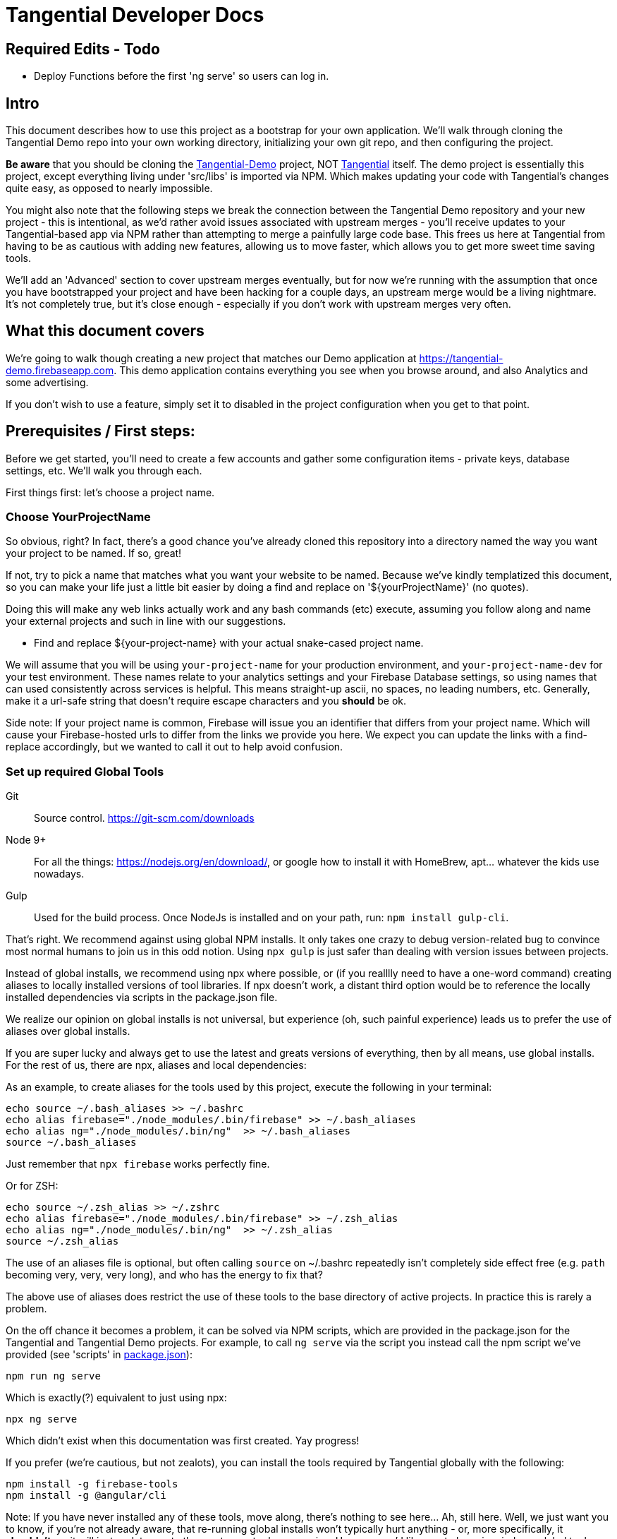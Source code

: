= Tangential Developer Docs

== *Required Edits - Todo*
* Deploy Functions before the first 'ng serve' so users can log in.

== Intro
This document describes how to use this project as a bootstrap for your own application. We'll walk through cloning the Tangential Demo repo into your own working directory, initializing your own git repo, and then configuring the project.

*Be aware* that you should be cloning the https://github.com/ggranum/tangential-demo[Tangential-Demo] project, NOT https://github.com/ggranum/tangential[Tangential] itself. The demo project is essentially this project, except everything living under 'src/libs' is imported via NPM. Which makes updating your code with Tangential's changes quite easy, as opposed to nearly impossible.

You might also note that the following steps we break the connection between the Tangential Demo repository and your new project - this is intentional, as we'd rather avoid issues associated with upstream merges - you'll receive updates to your Tangential-based app via NPM rather than attempting to merge a painfully large code base. This frees us here at Tangential from having to be as cautious with adding new features, allowing us to move faster, which allows you to get more sweet time saving tools.

We'll add an 'Advanced' section to cover upstream merges eventually, but for now we're running with the assumption that once you have bootstrapped your project and have been hacking for a couple days, an upstream merge would be a living nightmare. It's not completely true, but it's close enough - especially if you don't work with upstream merges very often.

== What this document covers

We're going to walk though creating a new project that matches our Demo application at https://tangential-demo.firebaseapp.com. This demo application contains everything you see when you browse around, and also Analytics and some advertising.

If you don't wish to use a feature, simply set it to disabled in the project configuration when you get to that point.

== Prerequisites / First steps:

Before we get started, you'll need to create a few accounts and gather some configuration items - private keys, database settings, etc. We'll walk you through each.

First things first: let's choose a project name.

=== Choose YourProjectName

So obvious, right? In fact, there's a good chance you've already cloned this repository into a directory named the way you want your project to be named. If so, great!

If not, try to pick a name that matches what you want your website to be named. Because we've kindly templatized this document, so you can make your life just a little bit easier by doing a find and replace on '${yourProjectName}' (no quotes).

Doing this will make any web links actually work and any bash commands (etc) execute, assuming you follow along and name your external projects and such in line with our suggestions.

* Find and replace ${your-project-name} with your actual snake-cased project name.

We will assume that you will be using `your-project-name` for your production environment, and `your-project-name-dev` for your test environment. These names relate to your analytics settings and your Firebase Database settings, so using names that can used consistently across services is helpful. This means straight-up ascii, no spaces, no leading numbers, etc. Generally, make it a url-safe string that doesn't require escape characters and you *should* be ok.

Side note: If your project name is common, Firebase will issue you an identifier that differs from your project name. Which will cause your Firebase-hosted urls to differ from the links we provide you here. We expect you can update the links with a find-replace accordingly, but we wanted to call it out to help avoid confusion.

=== Set up required Global Tools

Git:: Source control. https://git-scm.com/downloads

Node 9+:: For all the things: https://nodejs.org/en/download/, or google how to install it with HomeBrew, apt... whatever the kids use nowadays.

Gulp:: Used for the build process. Once NodeJs is installed and on your path, run: `npm install gulp-cli`.

That's right. We recommend against using global NPM installs. It only takes one crazy to debug version-related bug to convince most normal humans to join us in this odd notion. Using `npx gulp` is just safer than dealing with version issues between projects.

Instead of global installs, we recommend using npx where possible, or (if you realllly need to have a one-word command) creating aliases to locally installed versions of tool libraries. If npx doesn't work, a distant third option would be to reference the locally installed dependencies via scripts in the package.json file.

We realize our opinion on global installs is not universal, but experience (oh, such painful experience) leads us to prefer the use of aliases over global installs.

If you are super lucky and always get to use the latest and greats versions of everything, then by all means, use global installs. For the rest of us, there are npx, aliases and local dependencies:

As an example, to create aliases for the tools used by this project, execute the following in your terminal:

```bash
echo source ~/.bash_aliases >> ~/.bashrc
echo alias firebase="./node_modules/.bin/firebase" >> ~/.bash_aliases
echo alias ng="./node_modules/.bin/ng"  >> ~/.bash_aliases
source ~/.bash_aliases
```

Just remember that `npx firebase` works perfectly fine.

Or for ZSH:

```zsh
echo source ~/.zsh_alias >> ~/.zshrc
echo alias firebase="./node_modules/.bin/firebase" >> ~/.zsh_alias
echo alias ng="./node_modules/.bin/ng"  >> ~/.zsh_alias
source ~/.zsh_alias
```

The use of an aliases file is optional, but often calling `source` on ~/.bashrc repeatedly isn't completely side effect free (e.g. `path` becoming very, very, very long), and who has the energy to fix that?

The above use of aliases does restrict the use of these tools to the base directory of active projects. In practice this is rarely a problem.

On the off chance it becomes a problem, it can be solved via NPM scripts, which are provided in the package.json for the Tangential and Tangential Demo projects. For example, to call `ng serve` via the script you instead call the npm script we've provided (see 'scripts' in link:package.json[]):

```bash
npm run ng serve
```

Which is exactly(?) equivalent to just using npx:

```bash
npx ng serve
```

Which didn't exist when this documentation was first created. Yay progress!

If you prefer (we're cautious, but not zealots), you can install the tools required by Tangential globally with the following:

```bash
npm install -g firebase-tools
npm install -g @angular/cli
```

Note: If you have never installed any of these tools, move along, there's nothing to see here... Ah, still here. Well, we just want you to know, if you're not already aware, that re-running global installs won't typically hurt anything - or, more specifically, it *shouldn't*, as it will just update you to the most recent release version. However, we'd like you to keep in mind any global tools you upgrade, in case something breaks when you go back to working on other projects. It can be pretty hard to trace where errors come in, especially when you forget that you upgraded something a couple days previous.


=== Optional-ish: Create your Github repo
Create a github repo '${your-project-name}'.

GPLv3 means sharing your modifications, so your project really should be public. Of course, you can share your modifications however you like, Github is just a super easy way to do it.

Don't want to share? Contact us for licensing, we'll get your sorted. Or help us hit our 'MIT!' goal on https://www.patreon.com/tangential[Patreon], and help yourself, too.

=== Set up Firebase

Not optional, unless you plan on writing alternate backend services that match our interfaces - and if you do, we really hope you contribute them back to Tangential!

We'll be creating two Firebase projects. One for development and one for production.


==== Create your projects

Navigate to https://console.firebase.google.com/. If you've never signed up, you'll need to do so.

. Create your first project using the name: ${your-project-name}.
. Create your second, dev project using the name: ${your-project-name}-dev.


==== Configure the projects

. Navigate to https://console.firebase.google.com/project/${your-project-name}/authentication/providers
. Enable 'Email/Password' and 'Anonymous' login methods.
. If you wish to allow other login methods, enable them now. As of the time of writing, Tangential does not provide out of the box support for any of the other methods, but we certainly plan to.
. This is where you'll add authorized OATH domains as well - e.g. if you're testing on a device that connects to your development machine via the address https://192.168.1.88:4200, you'll need to add that host here.

Repeat the same steps for your development project:

. Navigate to https://console.firebase.google.com/project/${your-project-name}-dev/authentication/providers
. Enable 'Email/Password' and 'Anonymous' login methods.


=== Optional: Set up your Analytics 'Account' and 'Properties'
Setting up Analytics is optional, and can be performed at a later time as well.

First up, https://analytics.google.com/analytics[create] your new Google Analytics account, if you haven't done so already. Once you've linked your Google account and filled in all the joyful info required, we'll set up a new "Account", which will contain two "Properties". The Account is actually subsidiary to your overall analytics account (confused yet?): you can have up to 50 accounts, and each account can hold 50 properties. Each property is, generally, a site. If you host on different domains for each language you support, for example.

We are going to organize such that your Account has two Properties, for now. The Account will align with our 'dev' and 'prod' arrangement.

In the future you might add a 'test' environment for running integration tests, complete with a test specific Firebase project and Firebase Hosting. In order to validate that the analytics are working as expected, you could add a third Property, pointed at your Firebase Hosting domain for this 'test' environment.

For now, however, let's just...


==== Figure out how to get to the Admin settings

Navigate to https://analytics.google.com/analytics/web/?authuser=0#management/Settings/. If you don't have an account, go ahead and create one. Once you're signed in, make sure you're on the above page - it is the Account Administration page. If you're not on that page, look down and left, for the standard 'configuration gear' icon. Clicking on that will also bring you to the Account Administration page.

==== Create a new Account for your Project

Choose 'Create new account' from the account dropdown.

In the New Account page, create your Account Name. If you are planning to host multiple _related_ sites, this account name will become the 'parent' of each of those sites.

We're going to start by creating a Google Analytics 'Property' for the dev site.

Set the Website Name input to `${your-project-name}-firebase-dev`. We add the `-firebase` to the name because you will (potentially) have two URLs for each site: the default firebase hosting URL (https://${your-project-name}-dev.firebaseapp.com/) and your own custom domain, such as `https://dev.${your-project-name}.com`. Most likely you'll only have two values for your production domain, but for consistency etc etc whatever, amen.

Set the Website URL to `https://${your-project-name}-dev.firebaseapp.com`.

You will need to determine which additional settings make sense to you.

When done configuring the 'property', click 'Get Tracking ID'. Accept the terms (if you do, of course) and take note of tracking number - it should look something like 'UA-12345678-1'.  Make sure to label it so you know which account it relates to later.

Don't close this browser window yet, you'll need it for the next step:

==== Add Another GA Property for Prod

Your production site will obviously get its own custom domain in the future, but for now we'll set the property up using the Firebase hosting domain.

Returning to the browser window with your Google Analytics Tracking ID, click on the 'PROPERTY' dropdown near the top left - directly to the left of the Tracking ID, and under your Project Name. Choose 'Create new Property. Set the Website name to `${your-project-name}-firebase`, and the Website URL to `https://${your-project-name}.firebaseapp.com`. Set the industry however you wish, and click 'Get Tracking ID'.

Take note of the resulting Tracking ID into your scratch file, as before.

As you may have noted, the Tracking IDs within an account are sequential in the last digit.


== Gathering private keys, Tokens, Ids and configurations
We're going to gather information for Firebase and Google Analytics into a https://www.jetbrains.com/help/webstorm/2017.1/scratches.html[scratch] file. If you use WebStorm, hit ['⇧⌘N' (mac) / 'Ctrl+Shift+Alt+Insert' (other)] to create one now.


=== Google Analytics
Copy your two Analytics Tracking IDs into your scratch file, if you like.

=== Firebase Project Ids
If you're lucky, and your project name is unique, Firebase gave you your project name as your project ID. If not, your Project ID is probably something like '${your-project-name}-2fb4f`. Alas, it's your project ID we actually require.

These IDs can be found on the general settings page for your Firebase Projects. In fact, they are actually part of the URL for each of your projects, which makes it weird that we're adding some links below and hoping they work, but hey, we're optimists:

* Production: https://console.firebase.google.com/project/${your-project-name}/settings/general/
* Development: https://console.firebase.google.com/project/${tangential-demo}-dev/settings/general/

If those links don't work, you can go to the console (https://console.firebase.google.com) and follow the provided link to each project.

Note these project IDs down in your scratch file.

==== An aside: Firebase names versus identities

On your Firebase Project's General Settings https://console.firebase.google.com/project/${your-project-name}/settings/general/[page], you'll see a list of 'names'. Three of them: `Project name , `Public-facing name` and `Project ID`.

If your `Project ID` differs from your `Project name`, you will notice that the links we're providing here in these directions don't quite match up. That's because Firebase, for obvious reasons, uses the Project ID and not the name for links and whatnot. If you want to make the links 'look right' and you're viewing this file in an editor, you can fix it with find and replace:

* Find and replace `https://console.firebase.google.com/project/${your-project-name}-dev` with your actual development Firebase Project URL.
* Find and replace `https://${your-project-name}-dev.firebaseapp.com` with the correct version
* Find and replace `https://console.firebase.google.com/project/${your-project-name}` with your actual production Firebase Project URL.
* Find and replace `https://${your-project-name}.firebaseapp.com` with the correct version

Note that the order that you execute those find-replace operations does matter.

Now, back to gathering info...

=== Firebase Private Keys

Each Firebase project has what is called a 'Service Account Key'. This is used for performing administrative functions, like uploading users, or pushing the initial database template.

For each project, navigate to the service accounts settings page and download a private key file, by clicking on 'Generate New Private Key'. Save it somewhere private and safe.

* Production: https://console.firebase.google.com/project/${your-project-name}/settings/serviceaccounts/adminsdk
* Development: https://console.firebase.google.com/project/${your-project-name}-dev/settings/serviceaccounts/adminsdk


We now have everything we need to rock. Time to do just that.

=== Firebase web app configuration

Copy the Firebase web app config from the general settings page into the scratch file. You'll need to click the red 'Add Firebase to your web app' button on the following pages, and copy out only the `config` value - see the example below the links. You will need to add quote marks (") to the keys to make it valid json.

* https://console.firebase.google.com/project/${your-project-name}-dev/settings/general/
* https://console.firebase.google.com/project/${your-project-name}/settings/general/

Example:
```json
{
    "apiKey": "39_Character_Base64KeyGoesHere",
    "authDomain": "your-project-name.firebaseapp.com",
    "databaseURL": "https://your-project-name.firebaseio.com",
    "projectId": "your-project-name",
    "storageBucket": "your-project-name.appspot.com",
    "messagingSenderId": "00000000000"
  }
```

== Clone and initialize the project

The next few steps center around applying the information gathered in the previous steps to a new project. We're going to :

* Clone the project locally
* Run a few bash commands to create local configuration files (that should NOT be committed to source control)
* Edit our configuration file,
* Verify the configuration
* Deploy our users and database template to our Firebase development project
* Deploy our users and database template to our Firebase production project
* And, finally... profit.


=== Clone wars
Clone the project and then make it your own (remember! Tangential-Demo, NOT plain-old Tangential):

```bash
git clone git@github.com:ggranum/tangential-demo.git ${your-project-name}
cd ${your-project-name}

# Kill off the connection to tangential-demo and initialize your own repo (remove the _XX to run the next command - we're being cautious, in case your above change-directory command failed):
rm_XX -rf .git
git init
git add .
git commit -m "Bootstrapping from Tangential Demo (https://github.com/ggranum/tangential-demo)"

# Optional: Go create a repo on github so you can push:
# git remote add origin git@github.com:${you}/${your-project-name}.git
# git push -u origin master
```

=== Mandatory NPM dependency install step:

Standard all the way:

```bash
# Install all the things
npm install
```

This step also uses the NPM `post-install` script to invoke an `npm install` in the `./functions` subdirectory, as required by https://firebase.google.com/docs/functions/[Firebase Functions].


=== Initialize local configuration files
There are a number of things you don't want committed to public source control. There are a smaller handful of things you don't want committed to source control, period, even if you're using an internal repository specific to your company.

Most of the project configuration falls into the latter category. We've got passwords, we've got private keys, we've got... you get the idea.

To solve this problem, we have created a .gitignore target for files named `**/*.local.*`. Which is to say, any file that has '.local.' in the name won't be committed to source control... iff you are using git. If you're not using git, you should really consider taking a look at the `./.gitignore` file(s) in the project and emulating them in your own version control syntax.

Ok! Warnings given. Now, initialize your various local configuration files:

```bash
gulp project:init
```

This should create a couple of files:

${projectRoot}/config/project.local.json:: Project configuration - includes Firebase settings, analytics settings, etc., for each environment.
${projectRoot}/config/users.local.ts:: Auto-generated file that is useful for running Integration tests. Import this file into your test class to avoid having to hard-code user ids and passwords into your integration test suite.
${projectRoot}/config/dev/firebase-adminsdk-private-key.local.json:: An empty stub for your Firebase Service Account Key, for the Development environment.
${projectRoot}/config/prod/firebase-adminsdk-private-key.local.json:: An empty stub for your Firebase Service Account Key, for the Production environment.
${projectRoot}/environments/environments.local.json:: Configuration settings for each environment that are imported into your project by Angular CLI build targets.
${projectRoot}/.firebaserc:: "Normally" created by either running `firebase init` or `firebase alias...`. We create it for you because we can, and because if you run firebase init you will destroy some rather important configuration settings (well, not destroy, because you can always revert to your last commit... you did commit to source control, right? Right!? :~) ). The .firebaseRc file contains your project alias definitions for the Firebase-cli tool. The aliases are how we will be able to run commands like 'firebase use dev' later, instead of having to type out your entire firebase project id each time.


Our next steps are to update project.local.json with our gathered data, provide some valid email addresses for our users, and copy our firebase private keys into the correct locations.


=== Firebase and Analytics Configuration

Open up the `${projectRoot}/config/project.local.json` settings file. Take a quick scan. Some important highlights:

initialized:: Should currently be false. This will be set to true automatically when your configuration passes validation in the next step.
environments:: You have two to start with: dev and prod. Probably don't consider playing with these names until you already have a working app. And then... probably still don't. But feel free to add other environments at that point, if you need.
suppressAds:: You probably don't want to show ads in your development environment most of the time, lest you accidentally click on one. Setting this to true will suppress the ads, and if the ad container isn't dynamicly sized, it will provide a spacer with a colored background to indicate where the ad _would_ be, were it not suppressed.
production:: If true, enables certain optimizations. (calls Angular's `enableProdMode();` function in `src/main.ts`).
googleAnalytics:: Pretty self-explanatory. Disable if you don't want it. Gulp build targets will fail if you leave this enabled with the default tracking ID.
firebase:: All paths are relative to the `${projectRoot/config/` directory (more accurately, they are relative to the `basePath` value specified in the root of this json object). We'll explain much of this in a seperate section.
projectUsers:: When you start the app the first time, you'll want to be able to sign in to do things. You probably also want to run integration tests.  And we want a demo! So here are three basic user accounts. We'll discuss some important characteristics about these projectUsers in the next sections.

For our next two or three steps we're going to update this file with good values.

==== First, copy your firebase configurations over from your scratch file
Copy over the firebase config settings from your scratch file into each environment - that block of settings that includes `messagingSenderId`.

==== And your Firebase Service Account Keys
Copy the contents of your service account private keys into their respective files:

* ${projectRoot}/config/dev/firebase-adminsdk-private-key.local.json
* ${projectRoot}/config/prod/firebase-adminsdk-private-key.local.json

==== Aaand your Google Analytics tracking ids

The two of them, copied right into the project.local.json file under `environments.dev.googleAnalytics.trackingId` and `environments.prod.googleAnalytics.trackingId`. If you've forgotten which is which, 'dev' should be the one that ends in '-1', and prod in '-2', since they are sequential, and that was the order we suggested you create them.

==== Finally, Edit your user accounts

If you choose to modify the UID values (e.g. 'Administrator') you will need to make adjustments to the `database.rules.json` and `database.init.json` files. So, don't do that yet. In fact, we'd recommend you just don't do it at all, and once you're up and running you use the Admin console to create new accounts and delete the ones you don't want.

However, adding new users *is* an (easy-ish) option. And, if you want more users so soon, it's probably for testing purposes. Which means you WILL need to create them 'automagically' (without having to log in each time you reset the database). So you'll probably want to add them to the project.local.json file, and grant them rights in the database template (`database.init.json`) as well.  Or even create a NEW database.init.json file, specifically for testing, and update the dbTemplateFilePath and rulesFilePath values for the environment. All totally possible. But out of scope at the moment!

Now you know what to look for later - for now, let's just give our existing users valid email addresses. That's it!

Firebase email/password login credentials don't _require_ any email validation, but we'd still like to use real email addresses. Of course, getting a handful of email addresses can be annoying. Thankfully, if you have a Gmail account, you can just add a `yourEmail+whatever@gmail.com` and viola, all the additional free email addresses you could ever dream of. All of them redirected to yourEmail@gmail.com, of course. Usually good, but sometimes possibly bad, if you use your personal email and then start testing your password resets or somesuch. Just a caveat for you to be aware of.

So, to finally do something here, go ahead and provide valid email addresses for each of these accounts. Don't worry about anything else - the password field will be populated automatically in the next step, and not in a file that gets pushed to git.

If you have a Gmail Account:

* Find and replace `example.com` with `gmail.com`
* Find and replace `example` with `yourGmailName` (the part before the '@')

Otherwise

* Replace each email address with a valid email address. If you hate that idea, our validation step only checks that each address is a spec-compliant email address that doesn't contain the word 'example'.


=== Validate all the things

Any time you make changes to the project.local.json file, you should run the update-local task. This re-generates the user.local.ts and environments.local.ts files. You can (and should) follow that up with the validate task, which will attempt to prevent invalid configuration settings from ruining your day.

[source,bash]
----
npx gulp project:update-local
npx gulp project:validate
----


=== Initialize our remote assets - which is to say, Firebase.

We're assuming that you've never used these Firebase accounts. We do attempt to take a backup before blowing away data - in fact, we try to identify if there is data present, and we make you use a `--force` flag if we detect existing data.
However, if you have existing data in your Firebase accounts, please go back it up somewhere. We'll feel really, really bad if you file a bug about how your data got wiped out, and we'll probably even try to fix the bug... but your data will still be gone, and the limit of our response really will be limited to feeling bad and maybe fixing the bug. So MAKE SURE your data is safe. Because this next task is intended to replace it with the contents of the `${projectRoot}/config/database.init.json` file.

[source,bash]
----
# Init the development project
gulp firebase:push-project-users
gulp firebase:push-database-template
firebase use dev && firebase deploy --only database

# Init the Production project
gulp firebase:push-project-users --prod
gulp firebase:push-database-template --prod
firebase use prod && firebase deploy --only database

----

Note that 'firebase deploy --only database' is somewhat misleading: It is deploying your database *rules*, not your database.

The user accounts we pushed can be viewed here:

* Development: https://console.firebase.google.com/project/${your-project-name}-dev/authentication/users
* Production: https://console.firebase.google.com/project/${your-project-name}/authentication/users

The rules we pushed can be found here:

* Development: https://console.firebase.google.com/project/${your-project-name}-dev/database/rules
* Production: https://console.firebase.google.com/project/${your-project-name}/database/rules


== Short pause for effect

The application is at an interesting point now: It is, generally speaking, in the state it will usually be in while you are developing. That is to say, if you sit down three days from now and make a few changes, this is the state the app will be in:

* Database populated with real rules and data.
* Ready to build and deploy, but outstanding code changes not present in your Firebase Hosting deployment.

What we're saying is, you'll do everything previous to this point only very rarely, but you'll find yourself repeating the following steps quite often.

So, congratulations with completing the Bootstrap! The following steps are all things you'll find yourself doing nearly every time you edit your project.

=== It's time to build build build

With our database initialized, we can now start up the application on a local server. Even the local server goes out to our remote firebase service though, hence why we require a the database to be initialized. Yeah, no deserted island development mode here, at least not yet.

So, let's run locally, using the https://github.com/angular/angular-cli[Angular CLI] commands:

[source,bash]
----
npx ng serve --host 0.0.0.0 --port 4200 --configuration dev
----

And open your browser to http://localhost:4200. After a moment or three, you should see the Tangential demo home page. Congratulations, you're nearly to the end!

Regarding the ng serve command, two things to note. We used --host 0.0.0.0 in order to "listen on all endpoints". With this setting, your computer is now listening for other computers on the same network for connections: you can (depending on firewall settings, of course) connect to your current dev environment with your smart phone or tablet, for example.

Second, we specified the port number. Now, 4200 is actually the default port, so in this case specifying it did nothing. However, you can make your testing life a bit easier by using different port numbers for each environment, and for each Firebase App you develop. By using a separate port number you can let your test browsers 'remember' your passwords, and you won't end up with a list of a dozen or more users all registered to 'localhost:4200'.

One final note on running locally: We haven't deployed our 'Cloud Functions' to Firebase yet. This means a few of our 'database triggers' (in this case, yes, but Firebase Cloud Functions are much more than just triggers, generally speaking) won't be running in the background. If you do continue to use and develop against this bootstrap, then you will almost certainly find yourself writing new Cloud Functions - and you, too, will get so used to everything 'just updating on save' that you might very well forget to you have to deploy the Cloud Functions each time you change them!

Let's move on to an actual deployment - just one more step to get our new app live on the public web.

=== Deploy to your Development Environment

The grand finale approaches.

We're going to run an 'AoT' - 'Ahead of time {compile}' build. This differs from non-aot builds in that the code is not being built on the fly, in the browser, each and every time the page is refreshed. At some point you should point a smart phone at a non-aot and an aot build. It's an impressive difference in load times. Compiling on the fly is expensive.

AoT builds also catch some errors that your normal 'ng serve' won't. It attempts tree-shaking (getting rid of unused code), and other optimizations. Let's run one now:

```bash
ng build --aot -oh=all -dev
```

We've explained the aot flag, but not the -oh=all. The -oh flag refers to the 'hashing strategy'. This allows your page to 'break cache' when you update your project. Your Angular bundles (artifacts produced by the build) will get hashed extensions, so that when end-users visit your site they get the fresh bundles, not the old stale ones.

Once the build is done you should have a nice summary of all the bundles Angular created - don't panic, those sizes you see in the output are _uncompressed_ values. They are much, much smaller when served.

You can explore the result of the build by taking a look in your ${projectRoot}/dist` directory.

And, you can _deploy_ the result of the build by running ...

```bash
firebase use dev && firebase deploy
```

Magic.

Your development environment is now deployed!

You can see your site at the URL that the command writes to the console, which should be something like https://${your-project-name}-dev.firebaseapp.com.

=== Now to production!

```bash
ng build --aot -oh=all -prod
firebase use prod && firebase deploy
```


== Your app awaits

Tangential is now bootstrapped, and it's time to start making it your own.

. The first four files you'll likely be interested in:
.. `./src/index.html`
.. `./src/theme.scss`
.. `./src/app/main/main.component.ts`
.. `./src/app/features/casa/home/home.page.ts`

You can sign in to your web app instance(s) using any of the user accounts found in `${projectRoot}/config/users.local.ts` for the associated environment.

We will cover how to use the various Tangential features and widgets in more detail in the coming weeks. For now, we leave you with a set of links to the many, many great sites out there that exist to help with Angular and Firebase.

Thanks, and Good luck!

=== Some useful commands:

You'll probably want to run unit tests, and it's nice to have a simple list of commands to jump to.

`ng serve --host 0.0.0.0 -p 4200`:: Also, `ng serve --help`. This is the command we tend to start our development day with. It will build in the background while you make code and style changes. Fair warning: like any compiler it can't always catch the full breadth of some code changes. You may occasionally need to stop and restart the server to 'fix' odd behavior created by such bad state. It's rare enough that, when it happens, you'll likely blame something else first!
`ng build --aot -prod -oh=all`:: Pre-release build, also should be run occasionally to check for AoT build errors (especially if you're editing routes!). AoT builds will find bugs in your templates that you might not catch with just browsing your app in 'serve' or runtime-compile mode.
`firebase list`:: Display a list of all your Firebase projects, and the one that's currently 'in use'.
`firebase use dev` and `firebase use prod`:: We run these prior to a deploy, to ensure our artifacts land in the right firebase project.
`firebase deploy`:: Also, `firebase deploy --help'. This command pushes all of your firebase artifacts to the 'in use' Firebase project. For Tangential, this means Hosting (contents of `./dist` directory), Database (*rules only!*), and Cloud Functions. Push your database template (when you want to destroy your data!) with:
`gulp firebase:push-database-template --dev`:: DESTROY your current data and replace it with whatever is in `./config/database.init.json` (assuming you haven't changed defaults). There is also a --force flag, for overwriting data (yes, we exaggerate in our first sentence here - but you really shouldn't run this command unless you want to reset your database).


=== Link-y goodness

==== Angular

AngularIO - https://angular.io/:: The best site for getting started with Angular. Hit their Guides and walkthroughs, or jump directly to the https://angular.io/docs/ts/latest/api/[API] for specifics.

Angular CLI - https://github.com/angular/angular-cli:: All the `ng foo` commands you have available from your local Terminal window.

Angular Material -- https://github.com/angular/material2/:: These poor developers, sitting at the end of a massive pipeline of new tech. By the very nature of what this team is doing, the Material project is the slowest mover of them all. Think about all the things they have to integrate and test! Also, the Material team doesn't seem to focus on mobile so much (they keep using container-based scrolling, which prevents the address bar from hiding in mobile browsers). With those caveats in mind: if you need widgets, these are high quality and supported by the overall Angular ecosystem.

https://blog.thoughtram.io/angular/2016/10/13/two-way-data-binding-in-angular-2.html[Thoughtram]:: Blog and courses, many written by Pascal Precht, an core Angular developer. Always well written and enlightening. The courses are probably just as amazing, but we've not taken them.



==== Firebase

Docs Homepage - https://firebase.google.com/docs/:: A rather broad target, you might want to choose a more specific link from the following selection
The 'Web Guide' - https://firebase.google.com/docs/database/web/start:: Tangential is using the Web API on the client, so this is where you'll spend a lot of your reading/learning time (if you haven't already, that is).
Web API - https://firebase.google.com/docs/reference/js/ :: The API docs for the Firebase Web client.
Admin Guide -- https://firebase.google.com/docs/database/admin/start:: Once you've read the Web Guide you will find you can skip large portions of this guide, but there are definitely some Admin-specific tidbits in here.
NodeJS Admin API -- https://firebase.google.com/docs/reference/admin/node/:: Incredibly similar to the Web Client API, except where it's not.


==== Google Analytics

Google Analytics Support Center - https://support.google.com/analytics/?hl=en#topic=3544906:: Straight from the source. Google's own help system contains a vast amount of useful information, both text and video. A great place to get started if you're already a believer ;~)

Side note for those new to Analytics:: We frequently equate (or at least closely associate) 'SEO' and 'Analytics' in our documentation. It's not *technically* correct to do this, but it's somewhat normal, once you jump into the field. SEO is Search Engine Optimization, which is absolutely, unquestionably a complete field in it's own right. Analytics is, again, it's own field - it is the field we use to measure the effectiveness of, not just our SEO efforts, but our overall marketing effectiveness. You could certainly do SEO without measuring anything, and you could measure without doing any optimization. Generally speaking, however, you're going to do both if you want to excel. The first step for so many of us is to start with minor SEO, combined with simple analytics. Hence, these two things are very strongly coupled in many minds.

https://www.groovehq.com/blog/seo-for-startups[The basics], Or "why should I do analytics and SEO?":: GrooveHQ has a most amazingly open and clear blog describing their journey from zero to major industry competitor in the small business Help Desk space. If you don't understand or feel like Analytics and SEO are either pointless or, as CEO and Founder Alex Turnbull says, 'scammy', you should start with this article.


== Other notables

=== Favicon and Home Screen Icons

http://www.favicon-generator.org/ is a pretty nifty tool to help you take your high-quality png or jpg images and turn them into icons for various devices.



